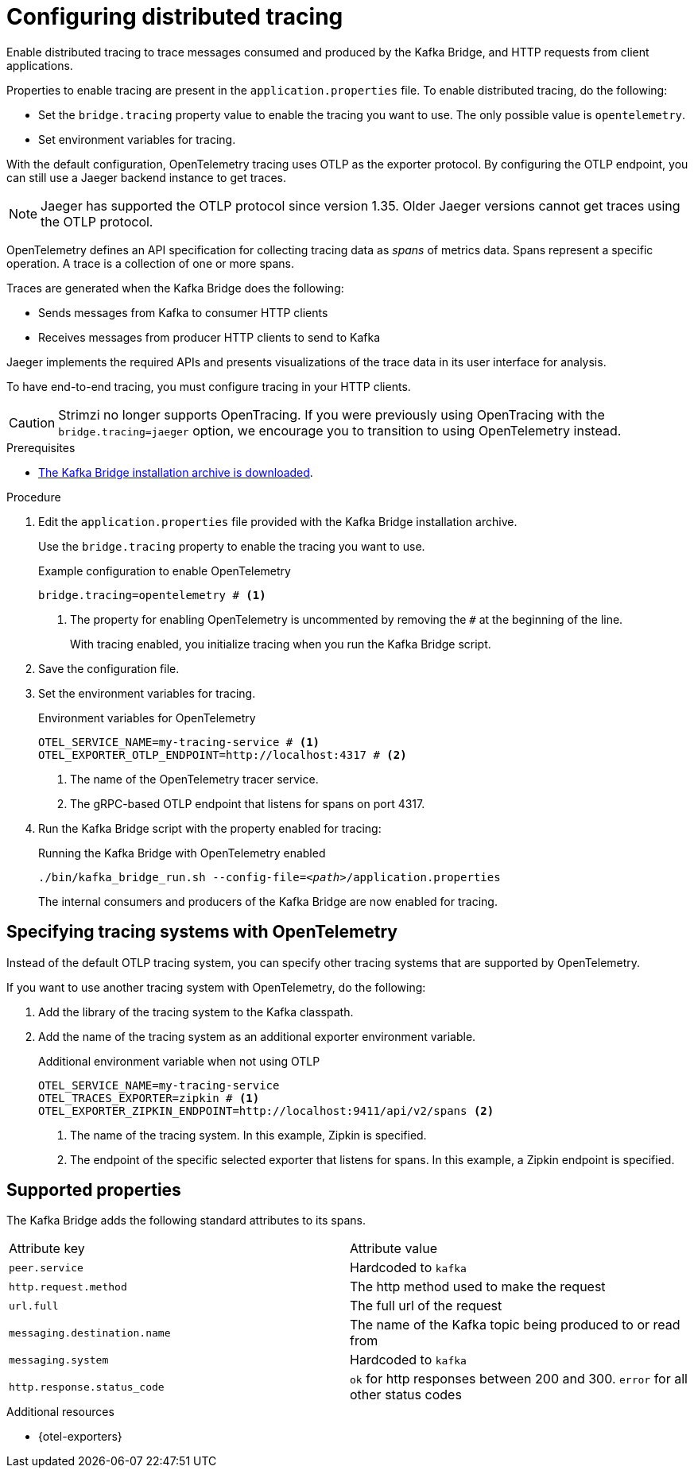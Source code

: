 // Module included in the following assemblies:
//
// assembly-kafka-bridge-config.adoc

[id='proc-configuring-kafka-bridge-tracing-{context}']
= Configuring distributed tracing

[role="_abstract"]
Enable distributed tracing to trace messages consumed and produced by the Kafka Bridge, and HTTP requests from client applications.

Properties to enable tracing are present in the `application.properties` file.
To enable distributed tracing, do the following:

* Set the `bridge.tracing` property value to enable the tracing you want to use. The only possible value is `opentelemetry`.
* Set environment variables for tracing.

With the default configuration, OpenTelemetry tracing uses OTLP as the exporter protocol.
By configuring the OTLP endpoint, you can still use a Jaeger backend instance to get traces.

NOTE: Jaeger has supported the OTLP protocol since version 1.35. Older Jaeger versions cannot get traces using the OTLP protocol.

OpenTelemetry defines an API specification for collecting tracing data as _spans_ of metrics data.
Spans represent a specific operation.
A trace is a collection of one or more spans.

Traces are generated when the Kafka Bridge does the following:

* Sends messages from Kafka to consumer HTTP clients 
* Receives messages from producer HTTP clients to send to Kafka

Jaeger implements the required APIs and presents visualizations of the trace data in its user interface for analysis. 

To have end-to-end tracing, you must configure tracing in your HTTP clients.

CAUTION: Strimzi no longer supports OpenTracing.
If you were previously using OpenTracing with the `bridge.tracing=jaeger` option, we encourage you to transition to using OpenTelemetry instead.

.Prerequisites

* xref:proc-downloading-kafka-bridge-{context}[The Kafka Bridge installation archive is downloaded].

.Procedure

. Edit the `application.properties` file provided with the Kafka Bridge installation archive.
+
Use the `bridge.tracing` property to enable the tracing you want to use. 
+
.Example configuration to enable OpenTelemetry
[source,properties]
----
bridge.tracing=opentelemetry # <1>
----
<1> The property for enabling OpenTelemetry is uncommented by removing the `#` at the beginning of the line.
+
With tracing enabled, you initialize tracing when you run the Kafka Bridge script.

. Save the configuration file.
. Set the environment variables for tracing.
+
.Environment variables for OpenTelemetry 
[source,env]
----
OTEL_SERVICE_NAME=my-tracing-service # <1>
OTEL_EXPORTER_OTLP_ENDPOINT=http://localhost:4317 # <2>
----
<1> The name of the OpenTelemetry tracer service.
<2> The gRPC-based OTLP endpoint that listens for spans on port 4317.

. Run the Kafka Bridge script with the property enabled for tracing:
+
.Running the Kafka Bridge with OpenTelemetry enabled
[source,shell,subs="+quotes,attributes"]
----
./bin/kafka_bridge_run.sh --config-file=_<path>_/application.properties
----
+
The internal consumers and producers of the Kafka Bridge are now enabled for tracing.

== Specifying tracing systems with OpenTelemetry

Instead of the default OTLP tracing system, you can specify other tracing systems that are supported by OpenTelemetry.

If you want to use another tracing system with OpenTelemetry, do the following: 

. Add the library of the tracing system to the Kafka classpath.
. Add the name of the tracing system as an additional exporter environment variable.
+
.Additional environment variable when not using OTLP
[source,env]
----
OTEL_SERVICE_NAME=my-tracing-service
OTEL_TRACES_EXPORTER=zipkin # <1>
OTEL_EXPORTER_ZIPKIN_ENDPOINT=http://localhost:9411/api/v2/spans <2>
----
<1> The name of the tracing system. In this example, Zipkin is specified.
<2> The endpoint of the specific selected exporter that listens for spans. In this example, a Zipkin endpoint is specified.

== Supported properties
The Kafka Bridge adds the following standard attributes to its spans.
[cols="1,1"]
|===
| Attribute key | Attribute value
| `peer.service` | Hardcoded to `kafka`
| `http.request.method` | The http method used to make the request
| `url.full` | The full url of the request
| `messaging.destination.name` | The name of the Kafka topic being produced to or read from
| `messaging.system` | Hardcoded to `kafka`
| `http.response.status_code` | `ok` for http responses between 200 and 300. `error` for all other status codes
|===

[role="_additional-resources"]
.Additional resources

* {otel-exporters}
